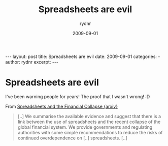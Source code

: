 #+BEGIN_HTML
---
layout: post
title: Spreadsheets are evil
date: 2009-09-01
categories: 
- 
author: rydnr
excerpt: 
---
#+END_HTML
#+STARTUP: showall
#+STARTUP: hidestars
#+OPTIONS: H:2 num:nil tags:nil toc:nil timestamps:t
#+LAYOUT: post
#+AUTHOR: rydnr
#+DATE: 2009-09-01
#+TITLE: Spreadsheets are evil
#+DESCRIPTION: 
#+KEYWORDS: 
:PROPERTIES:
:ON: 2009-09-01
:END:
* Spreadsheets are evil

I've been warning people for years! The proof that I wasn't wrong! :D

From [[http://arxiv.org/abs/0908.4420][Spreadsheets and the Financial Collapse {arxiv}]]

#+BEGIN_QUOTE
[..]
We summarise the available evidence and suggest that there is a
link between the use of spreadsheets and the recent collapse of the
global financial system. We provide governments and regulating
authorities with some simple recommendations to reduce the risks of
continued overdependence on [..] spreadsheets.
[..]
#+END_QUOTE


